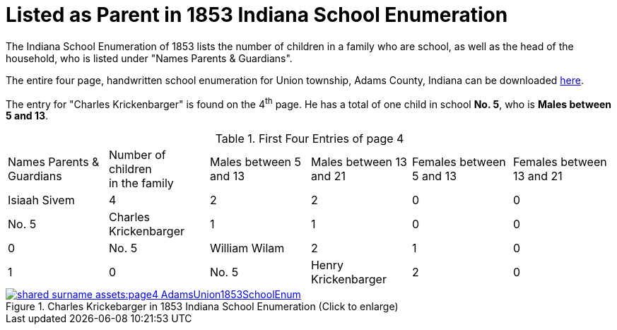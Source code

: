 = Listed as Parent in 1853 Indiana School Enumeration

The Indiana School Enumeration of 1853 lists the number of children in a family who are school, as well as 
the head of the household, who is listed under "Names Parents & Guardians".

The entire four page, handwritten school enumeration for Union township, Adams County, Indiana can be
downloaded xref:shared-surname-assets:attachment$AdamsUnionTwpSchoolEnum1853.pdf[here].

The entry for "Charles Krickenbarger" is found on the 4^th^ page. He has a total of one child in school **No. 5**,
who is **Males between 5 and 13**.

.First Four Entries of page 4
|===
|Names Parents & Guardians|Number of children +
in the family|Males between 5 and 13|Males between 13 and 21|Females between 5 and 13|Females between 13 and 21

|Isiaah Sivem|4|2|2|0|0|No. 5
|Charles Krickenbarger|1|1|0|0|0|No. 5
|William Wilam|2|1|0|1|0|No. 5
|Henry Krickenbarger|2|0|0|0|2|No. 5
|===

image::shared-surname-assets:page4-AdamsUnion1853SchoolEnum.jpg[title="Charles Krickebarger in 1853 Indiana School Enumeration (Click to enlarge)",link=self]
